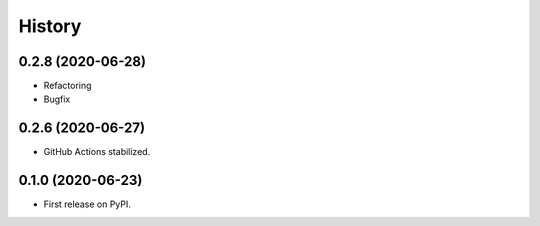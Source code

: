 =======
History
=======

0.2.8 (2020-06-28)
------------------

* Refactoring
* Bugfix


0.2.6 (2020-06-27)
------------------

* GitHub Actions stabilized.


0.1.0 (2020-06-23)
------------------

* First release on PyPI.
